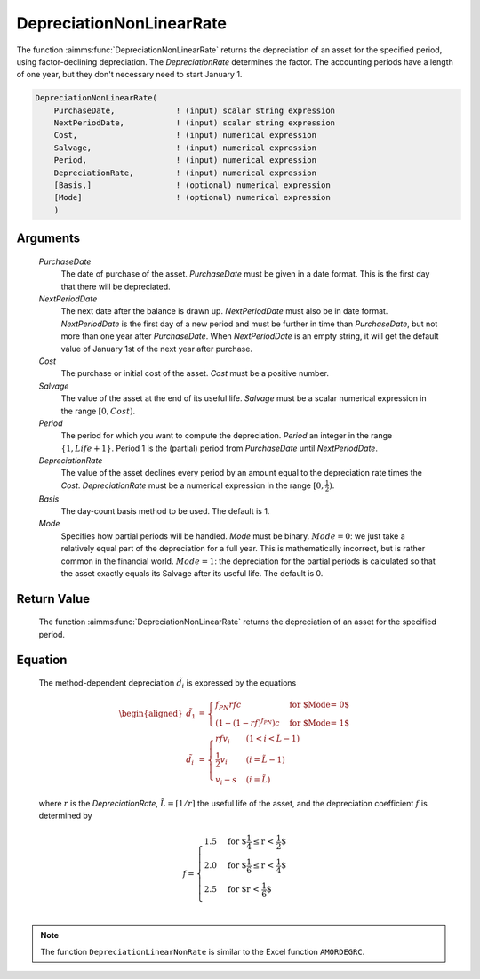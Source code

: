 .. aimms:function:: DepreciationNonLinearRate(PurchaseDate, NextPeriodDate, Cost, Salvage, Period, DepreciationRate, Basis, Mode)

.. _DepreciationNonLinearRate:

DepreciationNonLinearRate
=========================

The function :aimms:func:`DepreciationNonLinearRate` returns the depreciation of
an asset for the specified period, using factor-declining depreciation.
The *DepreciationRate* determines the factor. The accounting periods
have a length of one year, but they don't necessary need to start
January 1.

.. code-block:: aimms

    DepreciationNonLinearRate(
        PurchaseDate,             ! (input) scalar string expression
        NextPeriodDate,           ! (input) scalar string expression
        Cost,                     ! (input) numerical expression
        Salvage,                  ! (input) numerical expression
        Period,                   ! (input) numerical expression
        DepreciationRate,         ! (input) numerical expression
        [Basis,]                  ! (optional) numerical expression
        [Mode]                    ! (optional) numerical expression
        )

Arguments
---------

    *PurchaseDate*
        The date of purchase of the asset. *PurchaseDate* must be given in a
        date format. This is the first day that there will be depreciated.

    *NextPeriodDate*
        The next date after the balance is drawn up. *NextPeriodDate* must also
        be in date format. *NextPeriodDate* is the first day of a new period and
        must be further in time than *PurchaseDate*, but not more than one year
        after *PurchaseDate*. When *NextPeriodDate* is an empty string, it will
        get the default value of January 1st of the next year after purchase.

    *Cost*
        The purchase or initial cost of the asset. *Cost* must be a positive
        number.

    *Salvage*
        The value of the asset at the end of its useful life. *Salvage* must be
        a scalar numerical expression in the range :math:`[0, Cost)`.

    *Period*
        The period for which you want to compute the depreciation. *Period* an
        integer in the range :math:`\{1, Life + 1\}`. Period 1 is the (partial)
        period from *PurchaseDate* until *NextPeriodDate*.

    *DepreciationRate*
        The value of the asset declines every period by an amount equal to the
        depreciation rate times the *Cost*. *DepreciationRate* must be a
        numerical expression in the range :math:`[0, \frac{1}{2})`.

    *Basis*
        The day-count basis method to be used. The default is 1.

    *Mode*
        Specifies how partial periods will be handled. *Mode* must be binary.
        :math:`Mode = 0`: we just take a relatively equal part of the
        depreciation for a full year. This is mathematically incorrect, but is
        rather common in the financial world. :math:`Mode = 1`: the depreciation
        for the partial periods is calculated so that the asset exactly equals
        its Salvage after its useful life. The default is 0.

Return Value
------------

    The function :aimms:func:`DepreciationNonLinearRate` returns the depreciation of
    an asset for the specified period.

Equation
--------

    The method-dependent depreciation :math:`\tilde{d_i}` is expressed by
    the equations

    .. math::

       \begin{aligned}
        \tilde{d_1} &= \begin{cases} f_{PN}rfc & \mbox{for $\textit{Mode} = 0$}\\ \left(1-(1-rf)^{f_{PN}}\right)c & \mbox{for $\textit{Mode} = 1$} \end{cases} \\ \tilde{d_i} &= \begin{cases} rfv_i & ( 1 < i < \tilde{L} - 1) \\ \frac{1}{2}v_i & (i = \tilde{L} - 1) \\ v_i - s & ( i = \tilde{L} ) \end{cases} \end{aligned}

    \ where :math:`r` is the *DepreciationRate*,
    :math:`\tilde{L} = \lceil 1/r\rceil` the useful life of the asset, and
    the depreciation coefficient :math:`f` is determined by

    .. math:: f = \begin{cases} 1.5 & \mbox{for $\frac{1}{4} \leq r < \frac{1}{2}$}\\ 2.0 & \mbox{for $\frac{1}{6} \leq r < \frac{1}{4}$}\\ 2.5 & \mbox{for $r < \frac{1}{6}$}\\ \end{cases}

.. note::

    The function ``DepreciationLinearNonRate`` is similar to the Excel
    function ``AMORDEGRC``.

.. seealso::

    Day count basis :ref:`methods<ff.dcb>`. General equations for computing :ref:`depreciations<FF.depreq>`.
